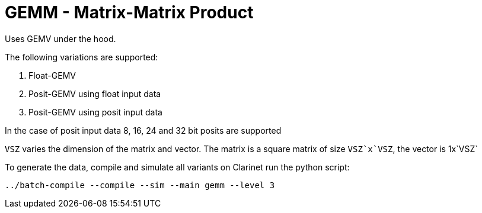 # GEMM - Matrix-Matrix Product
Uses GEMV under the hood.

The following variations are supported:

. Float-GEMV
. Posit-GEMV using float input data
. Posit-GEMV using posit input data

In the case of posit input data 8, 16, 24 and 32 bit posits are supported

`VSZ` varies the dimension of the matrix and vector. The matrix is a square matrix of size
`VSZ`x`VSZ`, the vector is 1x`VSZ`

To generate the data, compile and simulate all variants on Clarinet run the python script:

`../batch-compile --compile --sim --main gemm --level 3`
